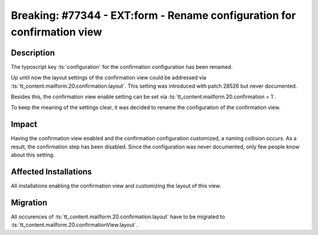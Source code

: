 ========================================================================
Breaking: #77344 - EXT:form - Rename configuration for confirmation view
========================================================================

Description
===========

The typoscript key :ts:`configuration` for the confirmation configuration has been renamed.

Up until now the layout settings of the confirmation view could be addressed via :ts:`tt_content.mailform.20.confirmation.layout`. This setting was introduced with patch 28526 but never documented.

Besides this, the confirmation view enable setting can be set via :ts:`tt_content.mailform.20.confirmation = 1`.

To keep the meaning of the settings clear, it was decided to rename the configuration of the confirmation view.


Impact
======

Having the confirmation view enabled and the confirmation configuration customized, a naming collision occurs. As a result, the confirmation step has been disabled.
Since the configuration was never documented, only few people know about this setting.


Affected Installations
======================

All installations enabling the confirmation view and customizing the layout of this view.


Migration
=========

All occurences of :ts:`tt_content.mailform.20.confirmation.layout` have to be migrated to :ts:`tt_content.mailform.20.confirmationView.layout`.

